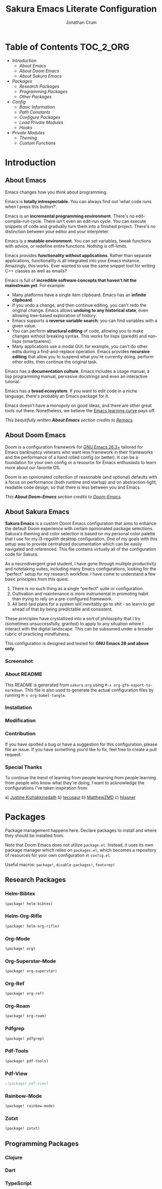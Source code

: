 #+OPTIONS: toc:nil
#+EXPORT_FILE_NAME: README
#+TITLE: Sakura Emacs Literate Configuration
#+AUTHOR: Jonathan Crum

* Table of Contents :TOC_2_ORG:
- [[Introduction][Introduction]]
  - [[About Emacs][About Emacs]]
  - [[About Doom Emacs][About Doom Emacs]]
  - [[About Sakura Emacs][About Sakura Emacs]]
- [[Packages][Packages]]
  - [[Research Packages][Research Packages]]
  - [[Programming Packages][Programming Packages]]
  - [[Other Packages][Other Packages]]
- [[Config][Config]]
  - [[Basic Information][Basic Information]]
  - [[Path Constants][Path Constants]]
  - [[Configure Packages][Configure Packages]]
  - [[Load Private Modules][Load Private Modules]]
  - [[Hooks][Hooks]]
- [[Private Modules][Private Modules]]
  - [[Theming][Theming]]
  - [[Custom Functions][Custom Functions]]

* Introduction
** About Emacs
Emacs changes how you /think/ about programming.

  Emacs is *totally introspectable*. You can always find out 'what code runs when I press this button?'.

  Emacs is an *incremental programming environment*. There's no edit-compile-run cycle. There isn't even an edit-run cycle. You can execute snippets of code and gradually turn them into a finished project. There's no distinction between your editor and your interpreter.

  Emacs is a *mutable environment*. You can set variables, tweak functions with advice, or redefine entire functions. Nothing is off-limits.

  Emacs provides *functionality without applications*. Rather than separate applications, functionality is all integrated into your Emacs instance. Amazingly, this works. Ever wanted to use the same snippet tool for writing C++ classes as well as emails?

  Emacs is full of *incredible software concepts that haven't hit the mainstream yet*. For example:
  - Many platforms have a single item clipboard. Emacs has an *infinite clipboard*.
  - If you undo a change, and then continue editing, you can't redo the original change. Emacs allows *undoing to any historical state*, even allowing tree-based exploration of history.
  - Emacs supports a *reverse variable search*: you can find variables with a given value.
  - You can perform *structural editing* of code, allowing you to make changes without breaking syntax. This works for lisps (paredit) and non-lisps (smartparens).
  - Many applications use a modal GUI: for example, you can't do other edits during a find-and-replace operation. Emacs provides *recursive editing* that allow you to suspend what you're currently doing, perform other edits, then continue the original task.
  Emacs has a *documentation culture*. Emacs includes a usage manual, a lisp programming manual, pervasive docstrings and even an interactive tutorial.

  Emacs has a *broad ecosystem*. If you want to edit code in a niche language, there's probably an Emacs package for it.

  Emacs doesn't have a monopoly on good ideas, and there are other great tools out there. Nonetheless, we believe the [[https://i.stack.imgur.com/7Cu9Z.jpg][Emacs learning curve]] pays off.

  /This beautifully written *About Emacs* section credits to [[https://github.com/remacs/remacs][Remacs]]./

** About Doom Emacs
Doom is a configuration framework for [[https://www.gnu.org/software/emacs/][GNU Emacs 26.3+]] tailored for Emacs
bankruptcy veterans who want less framework in their frameworks and the
performance of a hand rolled config (or better). It can be a foundation for your
own config or a resource for Emacs enthusiasts to learn more about our favorite
OS.

Doom is an opinionated collection of reasonable (and optional) defaults with a
focus on performance (both runtime and startup) and on abstraction-light,
readable code design, so that there is less between you and Emacs.

/This *About Doom-Emacs* section credits to [[https://github.com/hlissner/doom-emacs][Doom-Emacs]]./

** About Sakura Emacs
*Sakura Emacs* is a custom Doom Emacs configuration that aims to enhance the default Doom experience with certain opinionated package selections. Sakura's theming and color selection is based on my personal color palette that I use for my i3-regolith desktop configuration. One of my goals with this setup was to provide centralized documentation which can be easily navigated and referenced. This file contains virtually all of the configuration code for Sakura.

As a neurodivergent grad student, I have gone through multiple productivity and notetaking suites, including many Emacs configurations, looking for the "perfect" setup for my research workflow. I have come to understand a few basic principles from this quest.

1. There is no such thing as a single "perfect" suite or configuration.
2. Cultivation and maintenance is more instrumental in promoting habit than trying to rely on a pre-configured framework.
3. All best-laid plans for a system will inevitably go to shit - so learn to get ahead of that by being predictable and consistent.

These principles have crystallized into a sort of philosophy that I try (sometimes unsuccessfully, granted) to apply to any situation where I interact with the digital landscape. This can be subsumed under a broader rubric of practicing mindfulness.

This configuration is designed and tested for *GNU Emacs 28 and above only*.

*** Screenshot
*** About README
This README is generated from =sakura.org= using =M-x org-gfm-export-to-markdown=. This file is also used to generate the actual configuration files by running =M-x org-babel-tangle=.

*** Installation
*** Modification
*** Contribution
If you have spotted a bug or have a suggestion for this configuration, please file an issue. If you have something you'd like to fix, feel free to create a pull request.

*** Special Thanks
To continue the trend of learning from people learning from people learning from people who know what they're doing, I want to acknowledge the configurations I've taken inspiration from:

a) [[https://gitlab.com/justinekizhak/dotfiles/blob/master/emacs/doom.d/][Justine Kizhakkinedath]]
b) [[https://github.com/tecosaur/emacs-config/][tecosaur]]
b) [[https://github.com/MatthewZMD/.emacs.d][MatthewZMD]]
c) [[https://github.com/hlissner/doom-emacs][hlissner]]
  
* Packages
Package management happens here. Declare packages to install and where they should be installed from.

Note that Doom Emacs does not utilize =package.el=. Instead, it uses its own package manager which relies on =packages.el=, which becomes a repository of resources for your own configuration in =config.el=.

Useful macros: =package!=, =disable-packages!=, =featurep!=

** Research Packages
*** Helm-Bibtex
#+BEGIN_SRC emacs-lisp :tangle "./packages.el"
(package! helm-bibtex)
#+END_SRC

*** Helm-Org-Rifle
#+BEGIN_SRC emacs-lisp :tangle "./packages.el"
(package! helm-org-rifle)
#+END_SRC

*** Org-Mode
#+BEGIN_SRC emacs-lisp :tangle "./packages.el"
(package! org)
#+END_SRC

*** Org-Superstar-Mode
#+BEGIN_SRC emacs-lisp :tangle "./packages.el"
(package! org-superstar)
#+END_SRC

*** Org-Ref
#+BEGIN_SRC emacs-lisp :tangle "./packages.el"
(package! org-ref)
#+END_SRC

*** Org-Roam
#+BEGIN_SRC emacs-lisp :tangle "./packages.el"
(package! org-roam)
#+END_SRC

*** Pdfgrep
#+BEGIN_SRC emacs-lisp :tangle "./packages.el"
(package! pdfgrep)
#+END_SRC

*** Pdf-Tools
#+BEGIN_SRC emacs-lisp :tangle "./packages.el"
(package! pdf-tools)
#+END_SRC

*** Pdf-View
#+BEGIN_SRC emacs-lisp :tangle "./packages.el"
;(package! pdf-view)
#+END_SRC

*** Rainbow-Mode
#+BEGIN_SRC emacs-lisp :tangle "./packages.el"
(package! rainbow-mode)
#+END_SRC

*** Zotxt
#+BEGIN_SRC emacs-lisp :tangle "./packages.el"
(package! zotxt)
#+END_SRC

** Programming Packages
*** Clojure
*** Dart
*** TypeScript
*** Python
*** PlantUML
#+BEGIN_SRC emacs-lisp :tangle "./packages.el"
(package! plantuml-mode)
#+END_SRC

** Other Packages
* Config
This is where the majority of your private configuration should go. Anything in this file is evaluated after all Doom modules have been loaded.

Useful macros: =after!=, =use-package!=, =add-hook!=

** Basic Information
#+BEGIN_SRC emacs-lisp :tangle "./config.el"
(setq user-full-name "Jonathan Crum")
(setq user-mail-address "crumja@uga.edu")
#+END_SRC

** Path Constants
#+BEGIN_SRC emacs-lisp :tangle "./config.el"
(setq NOTEBOOK (concat (getenv "HOME") "/Notebook"))
(setq BIBLIOGRAPHY (concat (getenv "HOME") "/texmf/bibtex/bib/master.bib"))
#+END_SRC

** Configure Packages
*** DONE Helm-Bibtex
[[https://github.com/tmalsburg/helm-bibtex][Helm-Bibtex Repository]]

The *Helm-Bibtex* package is a powerful bibliography management system that run on the Helm completion framework. Some key features of Helm-Bibtex:

1. Quickly bibliography access from within Emacs.
2. Powerful search with instant results as you type.
3. Tightly integrated with LaTeX authoring and Org-Mode.
4. Insert LaTeX cite commands, BibTeX entries, or plain text references at point.
5. Support for note-taking.
6. Quick access to online databases like Google Scholar.
7. Import BibTeX from CrossRef and other sources.

#+BEGIN_SRC emacs-lisp :tangle "./config.el"
(use-package! helm-bibtex
  :defer t
  :config
  (setq bibtex-completion-bibliography '(BIBLIOGRAPHY))
  (setq bibtex-completion-library-path (concat (getenv "HOME") "Dropbox/Library"))
  (setq bibtex-completion-pdf-field "File")
  (setq bibtex-completion-notes-path NOTEBOOK)
  )
#+END_SRC

**** Basic Configuration
Helm-Bibtex configuration involves, at minimum, specifying a bibliography file and a pdf library path to feed to the completion engine. A =listp= can be used to specify multiple bibliography files.

BibTeX entries are able to keep a reference to a local pdf file (or note files, etc.) using a =File= field. Helm-Bibtex can be configured to use this field for attachment completion.

**** Notes Configuration
Bibtex-completion support two methods for note storage, either all notes in a single large file, or across multiple per-publication files. The variable =bibtex-completion-notes-path= should point to an =.org= file or file directory, respectively.

**** Advanced Configuration
***** Additional fields
By default, the package searches the =author=, =title=, =year=, =BibTeX key=, and =entry type= fields. Additional fields can be specified with the variable =bibtex-completion-additional-search-fields=.

#+BEGIN_SRC emacs-lisp
(setq bibtex-completion-additional-search-fields '(keywords))
#+END_SRC

***** Symbols for indicating notes
#+BEGIN_SRC emacs-lisp
(setq bibtex-completion-pdf-symbol "#")
(setq bibtex-completion-notes-symbol "!")
#+END_SRC

***** PDF application
By default, Emacs is used to open PDF files. This means that either DocView is used, or if it is installed, the much more feature-rich *pdf-tools* package. Other PDF viewers can be configured as well.

*** DONE Helm-Org-Rifle
[[https://github.com/alphapapa/org-rifle][Org-Rifle Repository]]

The *Helm-Org-Rifle* package is a search engine for your =.org= files. Other similar engines exist, but *Helm-Org-Rifle* has the benefit of providing the heading context for the file the query result is found in. Entries are presented in a way that mimics an org-mode document, providing a nice unifying touch to the experience.

Not much in the way of configuration is needed to set this utter madlad off searching. I might want to set up keybindings to make my life easier, however!

#+BEGIN_SRC emacs-lisp :tangle "./config.el"
(use-package! helm-org-rifle)
#+END_SRC

*** TODO Org-Mode
#+BEGIN_SRC emacs-lisp :tangle "./config.el"
(use-package! org
  :defer t
  :config
  (setq org-startup-with-inline-images nil)
  (setq org-startup-shrink-all-tables t)
  (setq org-use-property-inheritance t)
  (setq org-hide-emphasis-markers t))

(add-hook 'org-mode-hook (lambda () (org-superstar-mode 1)))

;(after! org
;  (setq org-superstar-mode 1))
#+END_SRC

*** TODO Org-Ref
#+BEGIN_SRC emacs-lisp :tangle "./config.el"
(use-package! org-ref)
#+END_SRC

*** TODO Org-Roam
#+BEGIN_SRC emacs-lisp :tangle "./config.el"
(use-package! org-roam)
#+END_SRC

*** TODO Pdfgrep
#+BEGIN_SRC emacs-lisp :tangle "./config.el"
(use-package! pdfgrep)
#+END_SRC

*** TODO Pdf-Tools
#+BEGIN_SRC emacs-lisp :tangle "./config.el"
(use-package! pdf-tools)
#+END_SRC

*** TODO Pdf-View
#+BEGIN_SRC emacs-lisp :tangle ".config.el"
;(use-package! pdf-view)
#+END_SRC

*** TODO PlantUML
#+BEGIN_SRC emacs-lisp :tangle "./config.el"
(use-package! plantuml-mode
  :defer t)
#+END_SRC

*** HOLD Rainbow-Mode
#+BEGIN_SRC emacs-lisp :tangle "./config.el"
(use-package! rainbow-mode)
#+END_SRC

*** HOLD Zotxt
#+BEGIN_SRC emacs-lisp :tangle "./config.el"
(use-package! zotxt)
#+END_SRC

** Load Private Modules
#+BEGIN_SRC emacs-lisp :tangle "./config.el"
(load! "./elisp/init-sakura-theming.el")
(load! "./elisp/custom-functions.el")

(load! "./themes/doom-sakura-light-theme.el")
(load! "./themes/doom-sakura-dark-theme.el")
#+END_SRC

** Hooks
#+BEGIN_SRC emacs-lisp :tangle "./config.el"
(add-hook! 'org-babel-post-tangle-hook 'add-tangle-headers)
(add-hook! '(+doom-dashboard-mode-hook)
  (setq fancy-splash-image "~/.doom.d/images/sakura_emacs.png"))

;; Some hooks seem not to play so nice with the doom ! notation... something to do with using a lambda expression? Test this.
; (add-hook 'org-mode-hook (lambda () (org-superstar-mode 1)))

(remove-hook! 'text-mode-hook #'auto-fill-mode)
#+END_SRC

* Private Modules
** Theming
*** Theme Configuration
#+BEGIN_SRC emacs-lisp :tangle "./elisp/init-sakura-theming.el"
(setq doom-theme 'doom-sakura-light)
(setq doom-font (font-spec :family "Fira Code" :size 14 :weight 'normal))
(setq display-line-numbers-type nil)

(setq org-superstar-headline-bullets-list '("☰" "☷" "☵" "☲" "☳" "☴" "☶" "☱" ))
#+END_SRC

*** Sakura Theming
**** Light Theme
#+BEGIN_SRC emacs-lisp :tangle "./themes/doom-sakura-light-theme.el"
(require 'doom-themes)

;;
(defgroup doom-sakura-light-theme nil
  "Options for doom-themes"
  :group  'doom-themes)

(defcustom doom-sakura-light-brighter-modeline nil
  "If non-nil, more vivid colors will be used to style the mode-line."
  :group  'doom-sakura-light-theme
  :type   'boolean)

(defcustom doom-sakura-light-brighter-comments nil
  "If non-nil, comments will be highlighted in more vivid colors."
  :group  'doom-sakura-light-theme
  :type   'boolean)

(defcustom doom-sakura-light-comment-bg doom-sakura-light-brighter-comments
  "If non-nil, comments will have a subtle, darker background, enchancing legibility."
  :group  'doom-sakura-light-theme
  :type   'boolean)

(defcustom doom-sakura-light-padded-modeline doom-themes-padded-modeline
  "If non-nil, adds a 4px padding to the mode-line. Can beinteger to determine exact padding."
  :group  'doom-sakura-light-theme
  :type   '(choice integer boolean))

;;
(def-doom-theme doom-sakura-light
  "A pleasant light theme."


  ;; name           default     256         16
  ( (bg           '("#FBF7EF"   "#FBF7EF"   "white"))
    (bg-alt       '("#FBF7EF"   "#FBF7EF"   "white"))
    (base0        '("#363636"   "#363636"   "black"))
    (base1        '("#414141"   "#414141"   nil))
    (base2        '("#BF9B9F"   "#BF9B9F"   nil))
    (base3        '("#ebe6ea"   "#EBE6EA"   nil)) ;; block highlights
    (base4        '("#C9678D"   "#C9678D"   nil))
    (base5        '("#ECA7D5"   "#ECA7D5"   nil))
    (base6        '("#C9678D"   "#C9678D"   nil))
    (base7        '("#E7CEEE"   "#E7CEEE"   nil))
    (base8        '("#E2D8F5"   "#E2D8F5"   nil))
    (fg           '("#2A2A2A"   "#2A2A2A"   nil))
    (fg-alt       '("#2A2A2A"   "#2A2A2A"   nil))

    (grey base6)
    (red          '("#BE3445"   "#BE3445"   nil))
    (orange       '("#D36745"   "#D36745"   nil))
    (green        '("#AAC275"   "#BE3445"   nil))
    (yellow       '("#E1B967"   "#E1B967"   nil))
    (magenta      '("#CE67CF"   "#CE67CF"   nil))

    (teal         '("#29838D"   "#29838D"   nil))
    (blue         '("#3B6EA8"   "#3B6EA8"   nil))
    (dark-blue    '("#5272AF"   "#5272AF"   nil))
    (violet       '("#842879"   "#842879"   nil))
    (cyan         '("#398EAC"   "#398EAC"   nil))
    (dark-cyan    '("#2C7088"   "#2C7088"   nil))

    ;; face categories -- required for all themes
    (highlight          (doom-blend blue bg 0.8))
    (vertical-bar       (doom-darken bg 0.15))
    (selection          (doom-blend blue bg 0.5))
    (builtin            teal)
    (comments           (if doom-sakura-light-brighter-comments dark-cyan (doom-darken base5 0.2)))
    (doc-comments       (doom-darken (if doom-sakura-light-brighter-comments dark-cyan base5) 0.25))
    (constants          magenta)
    (functions          teal)
    (keywords           blue)
    (methods            teal)
    (operators          blue)
    (type               yellow)
    (strings            green)
    (variables          violet)
    (numbers            magenta)
    (region             base4)
    (error              red)
    (warning            yellow)
    (success            green)
    (vc-modified        orange)
    (vc-added           green)
    (vc-deleted         red)
    (cursor-color       '("#000000"))
    (hl-line            base6)
    (+evil--default-cursor-color '("#000000"))
    (modeline-fg        nil)
  ))

(setq org-src-block-faces nil)
(custom-theme-set-faces
  'user
  `(org-document-info-keyword ((t :foreground "#9F9F9F")))
  `(org-level-1 ((t :foreground "#000000"
                    :weight bold)))
  `(org-level-2 ((t :foreground "#000000"
                    :weight bold)))
  `(org-level-3 ((t :foreground "#000000"
                    :weight bold)))
  `(org-level-4 ((t :foreground "#000000"
                    :weight bold)))
  `(org-level-5 ((t :foreground "#000000"
                    :weight bold)))
  `(org-level-6 ((t :foreground "#000000"
                    :weight bold)))
  `(org-level-7 ((t :foreground "#000000"
                    :weight bold)))
  `(org-level-8 ((t :foreground "#000000"
                    :weight bold)))
  `(org-level-9 ((t :foreground "#000000"
                    :weight bold)))
  `(org-verbatim ((t :foreground "#BE3445"
                     :weight normal)))
  `(org-block ((t :background "#ebe6ea")))
  `(org-block-begin-line ((t :foreground "#2A2A2A" :underline "#2A2A2A" :background nil)))
  `(org-block-end-line   ((t :foreground "#2A2A2A" :underline nil :overline "#2A2A2A" :background nil)))
  )
#+END_SRC

**** Dark Theme
#+BEGIN_SRC emacs-lisp :tangle "./themes/doom-sakura-dark-theme.el"
(require 'doom-themes)

;;
(defgroup doom-sakura-dark-theme nil
  "Options for doom-themes"
  :group  'doom-themes)

(defcustom doom-sakura-dark-brighter-modeline nil
  "If non-nil, more vivid colors will be used to style the mode-line."
  :group  'doom-sakura-dark-theme
  :type   'boolean)

(defcustom doom-sakura-dark-brighter-comments nil
  "If non-nil, comments will be highlighted in more vivid colors."
  :group  'doom-sakura-dark-theme
  :type   'boolean)

(defcustom doom-sakura-dark-comment-bg doom-sakura-dark-brighter-comments
  "If non-nil, comments will have a subtle, darker background, enchancing legibility."
  :group  'doom-sakura-dark-theme
  :type   'boolean)

(defcustom doom-sakura-dark-padded-modeline doom-themes-padded-modeline
  "If non-nil, adds a 4px padding to the mode-line. Can beinteger to determine exact padding."
  :group  'doom-sakura-dark-theme
  :type   '(choice integer boolean))

;;
(def-doom-theme doom-sakura-dark
  "A calming dark theme."


  ;; name           default     256   16
  (
    (bg           '("#2A2A2A"   nil   nil))
    (bg-alt       '("#2A2A2A"   nil   nil))
    (base0        '("#E2D8F5"   nil   nil))
    (base1        '("#E7CEEE"   nil   nil))
    (base2        '("#DDB3D8"   nil   nil))
    (base3        '("#383838"   nil   nil))
    (base4        '("#C9678D"   nil   nil))
    (base5        '("#B48EAD"   nil   nil))
    (base6        '("#4F4B4F"   nil   nil))
    (base7        '("#414141"   nil   nil))
    (base8        '("#363636"   nil   nil))
    (fg           '("#FBF7EF"   nil   nil))
    (fg-alt       '("#FBF7EF"   nil   nil))

    (grey base6)
    (red          '("#BE3445"   nil   nil))
    (orange       '("#D36745"   nil   nil))
    (green        '("#AAC275"   nil   nil))
    (yellow       '("#E1B967"   nil   nil))
    (magenta      '("#CE67CF"   nil   nil))

    (teal         '("#29838D"   nil   nil))
    (blue         '("#4295f2"   nil   nil))
    (dark-blue    '("#5272AF"   nil   nil))
    (violet       '("#842879"   nil   nil))
    (cyan         '("#398EAC"   nil   nil))
    (dark-cyan    '("#2C7088"   nil   nil))

    ;; face categories -- required for all themes
    ;; Wait... I can have it dynamically blend with the background color... rad
    (highlight (doom-blend blue bg 0.8))
    (vertical-bar (doom-darken bg 0.15))
    (selection (doom-blend blue bg 0.5))
    (builtin teal)
    ;;(comments base6)
    (comments (if doom-sakura-dark-brighter-comments dark-cyan (doom-darken base5 0.2)))
    (doc-comments (doom-darken (if doom-sakura-dark-brighter-comments dark-cyan base5) 0.25))
    (constants magenta)
    (functions teal)
    (keywords blue)
    (methods teal)
    (operators blue)
    (type yellow)
    (strings green)
    (variables magenta)
    (numbers magenta)
    (region base4)
    (error red)
    (warning yellow)
    (success green)
    (vc-modified orange)
    (vc-added green)
    (vc-deleted red)
    (cursor-color '("#000000"))
    (hl-line base6)
 ;   (org-block-begin-line
 ;    '((t (:foreground "#008ED1" :background '(bg)))))
    (+evil--default-cursor-color '("#000000"))

    (modeline-fg nil)
;    (modeline-fg-alt (doom-blend violet base4 (if -modeline-bright 0.5 0.2)))

;    (modeline-bg
;      (if -modeline-bright
;        (doom-darken bg 0.475)
;        `(,(doom-darken (car bg) 0.15) ,@(cdr base0))))
;    (modeline-bg-1
;      (if -modeline-bright
;        (doom-darken blue 0.45)
;        `(,(doom-darken (car bg-alt) 0.1) ,@(cdr base1))))
  ))
#+END_SRC

** Custom Functions
This tangles to =./elisp/custom-functions.el=.
*** Add Tangle Headers
Append a specific string or header to a file on executing =org-babel-tangle=. From [[https://emacs.stackexchange.com/questions/50488/adding-header-to-a-org-mode-tangled-file][this stackexchange]].

This function is especially useful when tangling a configuration, such as this one, and then exporting separately to markdown. This prevents the generated markdown file from being polluted with unnecessary lines like =lexical-binding= headers.

#+BEGIN_SRC emacs-lisp :tangle "./elisp/custom-functions.el"
(defun add-tangle-headers ()
  (message "running in %s" (buffer-file-name))
  (cond
   ((f-ext? (buffer-file-name) "py")
    (goto-char (point-min))
    (insert "# This is a generated file - do not edit.\n"))
   ((f-ext? (buffer-file-name) "el")
    (goto-char (point-min))
    (insert ";;; -*- lexical-binding: t -*-\n"))
   (t
    nil))
  (save-buffer))
#+END_SRC
